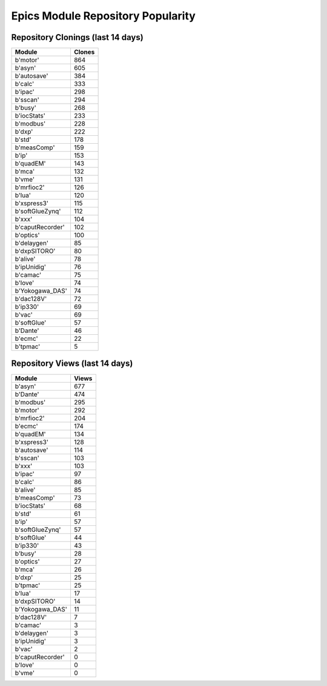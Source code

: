 ==================================
Epics Module Repository Popularity
==================================



Repository Clonings (last 14 days)
----------------------------------
.. csv-table::
   :header: Module, Clones

   b'motor', 864
   b'asyn', 605
   b'autosave', 384
   b'calc', 333
   b'ipac', 298
   b'sscan', 294
   b'busy', 268
   b'iocStats', 233
   b'modbus', 228
   b'dxp', 222
   b'std', 178
   b'measComp', 159
   b'ip', 153
   b'quadEM', 143
   b'mca', 132
   b'vme', 131
   b'mrfioc2', 126
   b'lua', 120
   b'xspress3', 115
   b'softGlueZynq', 112
   b'xxx', 104
   b'caputRecorder', 102
   b'optics', 100
   b'delaygen', 85
   b'dxpSITORO', 80
   b'alive', 78
   b'ipUnidig', 76
   b'camac', 75
   b'love', 74
   b'Yokogawa_DAS', 74
   b'dac128V', 72
   b'ip330', 69
   b'vac', 69
   b'softGlue', 57
   b'Dante', 46
   b'ecmc', 22
   b'tpmac', 5



Repository Views (last 14 days)
-------------------------------
.. csv-table::
   :header: Module, Views

   b'asyn', 677
   b'Dante', 474
   b'modbus', 295
   b'motor', 292
   b'mrfioc2', 204
   b'ecmc', 174
   b'quadEM', 134
   b'xspress3', 128
   b'autosave', 114
   b'sscan', 103
   b'xxx', 103
   b'ipac', 97
   b'calc', 86
   b'alive', 85
   b'measComp', 73
   b'iocStats', 68
   b'std', 61
   b'ip', 57
   b'softGlueZynq', 57
   b'softGlue', 44
   b'ip330', 43
   b'busy', 28
   b'optics', 27
   b'mca', 26
   b'dxp', 25
   b'tpmac', 25
   b'lua', 17
   b'dxpSITORO', 14
   b'Yokogawa_DAS', 11
   b'dac128V', 7
   b'camac', 3
   b'delaygen', 3
   b'ipUnidig', 3
   b'vac', 2
   b'caputRecorder', 0
   b'love', 0
   b'vme', 0

